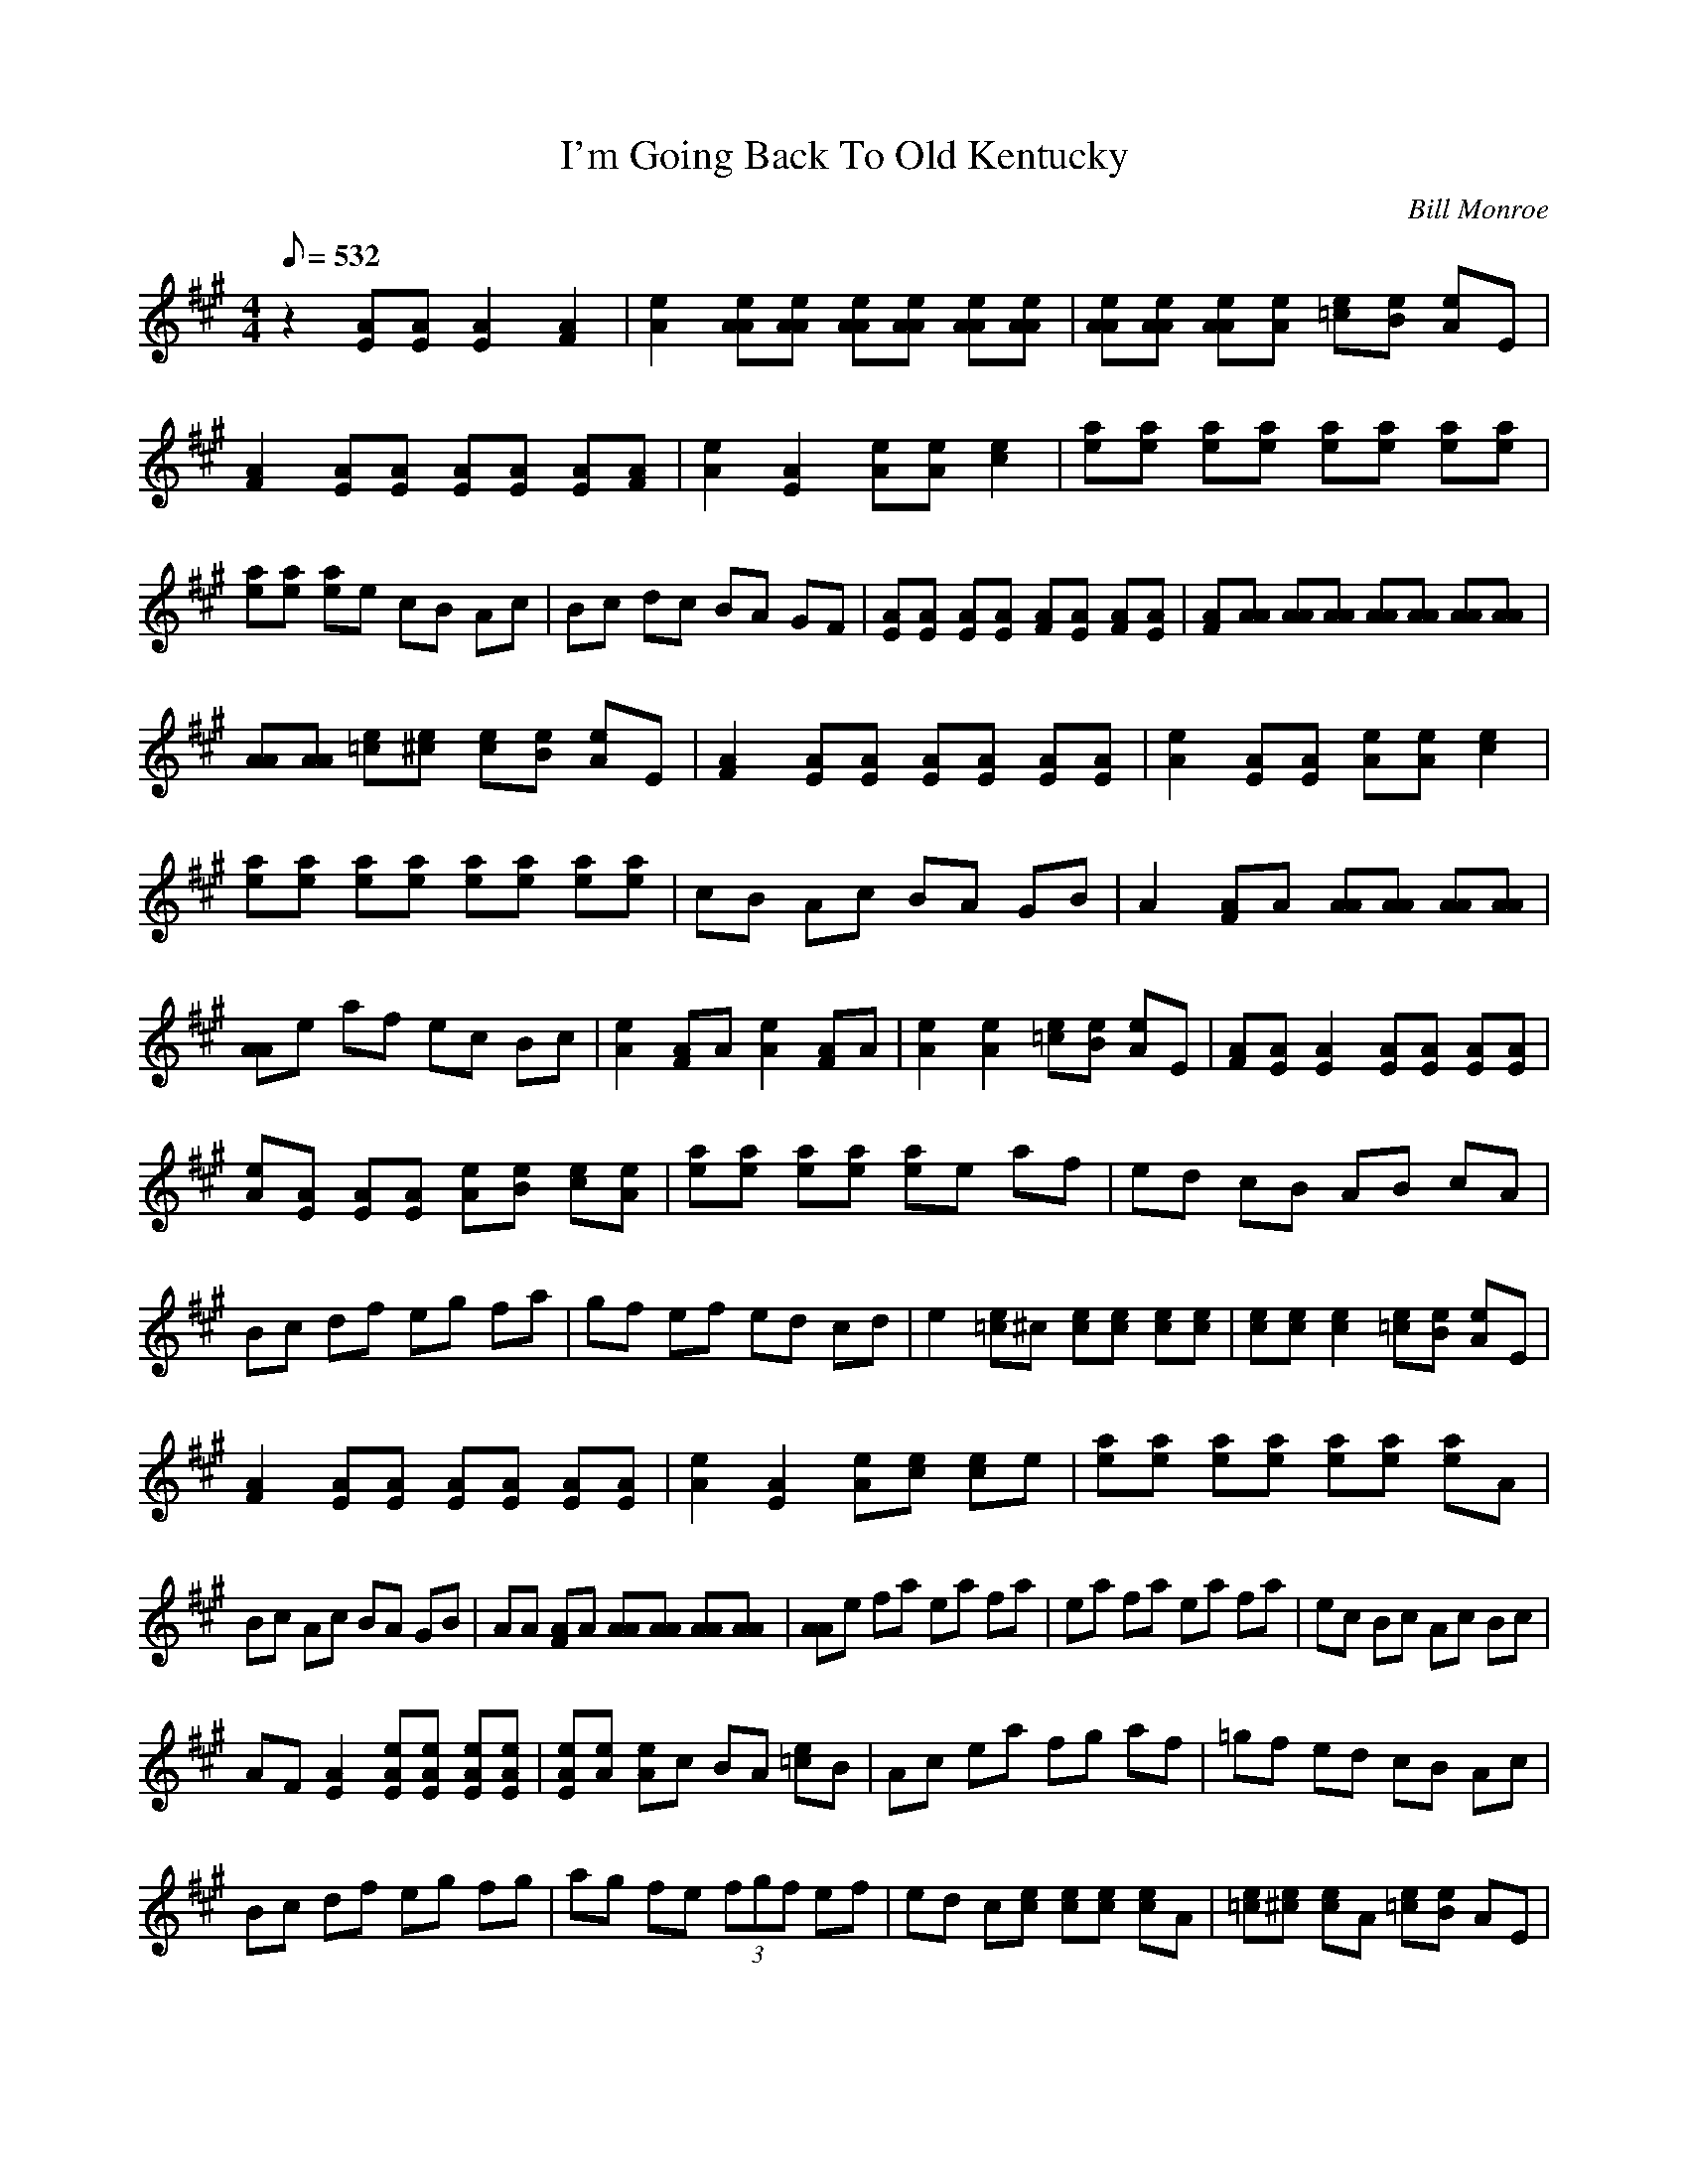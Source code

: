X:01
T: I'm Going Back To Old Kentucky
C: Bill Monroe
S: Sam Bush, on CD "Bluegrass Mandolin Extravaganza"
S: MandoZine TablEdit Archives
Z: TablEdited by John Strong for MandoZine
L: 1/8
Q: 532
M: 4/4
K: A
 z2 [AE][AE] [A2E2] [A2F2] | [e2A2] [eAA][eAA] [eAA][eAA] [eAA][eAA] | [eAA][eAA] [eAA][eA] [e=c][eB] [eA]E |
 [A2F2] [AE][AE] [AE][AE] [AE][AF] | [e2A2] [A2E2] [eA][eA] [e2c2] | [ae][ae] [ae][ae] [ae][ae] [ae][ae] |
 [ae][ae] [ae]e cB Ac | Bc dc BA GF | [AE][AE] [AE][AE] [AF][AE] [AF][AE] | [AF][AA] [AA][AA] [AA][AA] [AA][AA] |
 [AA][AA] [e=c][e^c] [ec][eB] [eA]E | [A2F2] [AE][AE] [AE][AE] [AE][AE] | [e2A2] [AE][AE] [eA][eA] [e2c2] |
 [ae][ae] [ae][ae] [ae][ae] [ae][ae] | cB Ac BA GB | A2 [AF]A [AA][AA] [AA][AA] |
 [AA]e af ec Bc | [e2A2] [AF]A [e2A2] [AF]A | [e2A2] [e2A2] [e=c][eB] [eA]E | [AF][AE] [A2E2] [AE][AE] [AE][AE] |
 [eA][AE] [AE][AE] [eA][eB] [ec][eA] | [ae][ae] [ae][ae] [ae]e af | ed cB AB cA |
 Bc df eg fa | gf ef ed cd | e2 [e=c]^c [ec][ec] [ec][ec] | [ec][ec] [e2c2] [e=c][eB] [eA]E |
 [A2F2] [AE][AE] [AE][AE] [AE][AE] | [e2A2] [A2E2] [eA][ec] [ec]e | [ae][ae] [ae][ae] [ae][ae] [ae]A |
 Bc Ac BA GB | AA [AF]A [AA][AA] [AA][AA] | [AA]e fa ea fa | ea fa ea fa | ec Bc Ac Bc |
 AF [A2E2] [eAE][eAE] [eAE][eAE] | [eAE][eA] [eA]c BA [e=c]B | Ac ea fg af | =gf ed cB Ac |
 Bc df eg fg | ag fe (3fgf ef | ed c[ec] [ec][ec] [ec]A | [e=c][e^c] [ec]A [e=c][eB] AE |
 [AF][AE] [AE][AE] [AE][AE] [AE][AF] | [eA][ec] [eA][ec] [eB][eA] [ec]A | [ee][ee] e[ee] [ee][ee] [ee][ee] |
 [eB][ec] [eA][ec] [eB][eA] [AG][eB] | [eA]A F[AA] [AA][AA] [AA][AA] | [A2A2] ee ea ae |
 ea ae ea ae | ea a=c' c'b ae | fa [ae][ae] [ae][ae] [ae][ae] | [ae][ae] [ae]e ab c'a |
 c'e' e'e' e'e' e'e' | e'e' e'e bc' ac' | ba gb ag fa | gf eg fd ef | ed cd ea fg |
 af e=c ^cf ec | (3BcB AB AF [A2E2] | z2 [AE]F A[ec] [eB][eA] | [ee][ee] [ae][ae] [ae][ae] [ae][ae] |
 [eB][ec] [eA][ec] [eB][eA] [AG][eB] | AB AB cA Bc | dB cd ea fe | fa aa aa ac' |
 c'c' c'c' =c'^c' c'c' | c'b ab af ea | fg af ed cB | Ac ea fg af | e=c ^cf ec Ac |
 Bc df eg fa | gf ef ed cB | [eA]F AA [eA][eA] [eA][eA] | [eA][eA] [eA][eA] [e=c][e^c] [eA]E |
 F[eAE] [eAE][eAE] [eAE][eAE] [eAE][eAF] | [eA][eB] [eA][ec] [eB][eA] [ec]A | [ae][ae] [ae][ae] [ae][ae] [ae]A |
 Bc Ac BA GB | [e2A2] [AF]A [AA][AA] [AA][AA] | [A2A2] [AE][AE] [AE][AE] [AF][AE] |
 [AF][AA] [eAA][eAA] [eAA][eAA] [eAA][eAA] | [eAA]A cc cB AE | [AF][AE] [AE][AE] [AE][AE] [AE][AF] |
 [e2A2] [AE][AE] [eA][eA] [ec]A | [ae][ae] [ae][ae] [ae][ae] [ae][ae] | [ae][ae] [ae]A cB Ac |
 BG AF GE FD | E2 EF GA BG | A2 [AF]A [AA][AA] [AA][AA] | [AA][AA] [AA]A [e=c][eB] [eA]E |
 [AF]A [AE][AE] [AE][AE] [AE][AF] | [e2A2] [A2E2] [eA][eA] [ec][eA] | [ae][ae] [ae][ae] [ae][ae] [ae][ae] |
 cB Ac BD GB | AA Ae fe ge | a8 |
